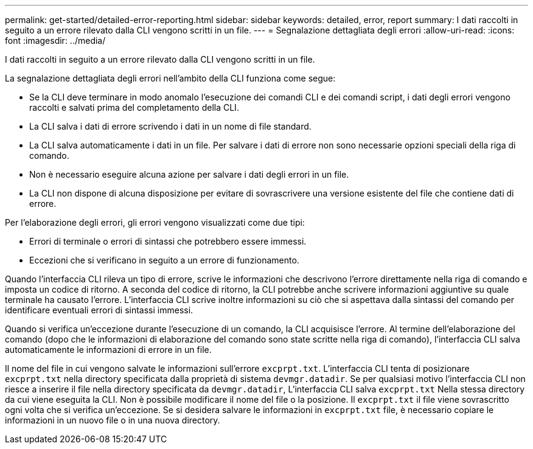 ---
permalink: get-started/detailed-error-reporting.html 
sidebar: sidebar 
keywords: detailed, error, report 
summary: I dati raccolti in seguito a un errore rilevato dalla CLI vengono scritti in un file. 
---
= Segnalazione dettagliata degli errori
:allow-uri-read: 
:icons: font
:imagesdir: ../media/


[role="lead"]
I dati raccolti in seguito a un errore rilevato dalla CLI vengono scritti in un file.

La segnalazione dettagliata degli errori nell'ambito della CLI funziona come segue:

* Se la CLI deve terminare in modo anomalo l'esecuzione dei comandi CLI e dei comandi script, i dati degli errori vengono raccolti e salvati prima del completamento della CLI.
* La CLI salva i dati di errore scrivendo i dati in un nome di file standard.
* La CLI salva automaticamente i dati in un file. Per salvare i dati di errore non sono necessarie opzioni speciali della riga di comando.
* Non è necessario eseguire alcuna azione per salvare i dati degli errori in un file.
* La CLI non dispone di alcuna disposizione per evitare di sovrascrivere una versione esistente del file che contiene dati di errore.


Per l'elaborazione degli errori, gli errori vengono visualizzati come due tipi:

* Errori di terminale o errori di sintassi che potrebbero essere immessi.
* Eccezioni che si verificano in seguito a un errore di funzionamento.


Quando l'interfaccia CLI rileva un tipo di errore, scrive le informazioni che descrivono l'errore direttamente nella riga di comando e imposta un codice di ritorno. A seconda del codice di ritorno, la CLI potrebbe anche scrivere informazioni aggiuntive su quale terminale ha causato l'errore. L'interfaccia CLI scrive inoltre informazioni su ciò che si aspettava dalla sintassi del comando per identificare eventuali errori di sintassi immessi.

Quando si verifica un'eccezione durante l'esecuzione di un comando, la CLI acquisisce l'errore. Al termine dell'elaborazione del comando (dopo che le informazioni di elaborazione del comando sono state scritte nella riga di comando), l'interfaccia CLI salva automaticamente le informazioni di errore in un file.

Il nome del file in cui vengono salvate le informazioni sull'errore `excprpt.txt`. L'interfaccia CLI tenta di posizionare `excprpt.txt` nella directory specificata dalla proprietà di sistema `devmgr.datadir`. Se per qualsiasi motivo l'interfaccia CLI non riesce a inserire il file nella directory specificata da `devmgr.datadir`, L'interfaccia CLI salva `excprpt.txt` Nella stessa directory da cui viene eseguita la CLI. Non è possibile modificare il nome del file o la posizione. Il `excprpt.txt` il file viene sovrascritto ogni volta che si verifica un'eccezione. Se si desidera salvare le informazioni in `excprpt.txt` file, è necessario copiare le informazioni in un nuovo file o in una nuova directory.
